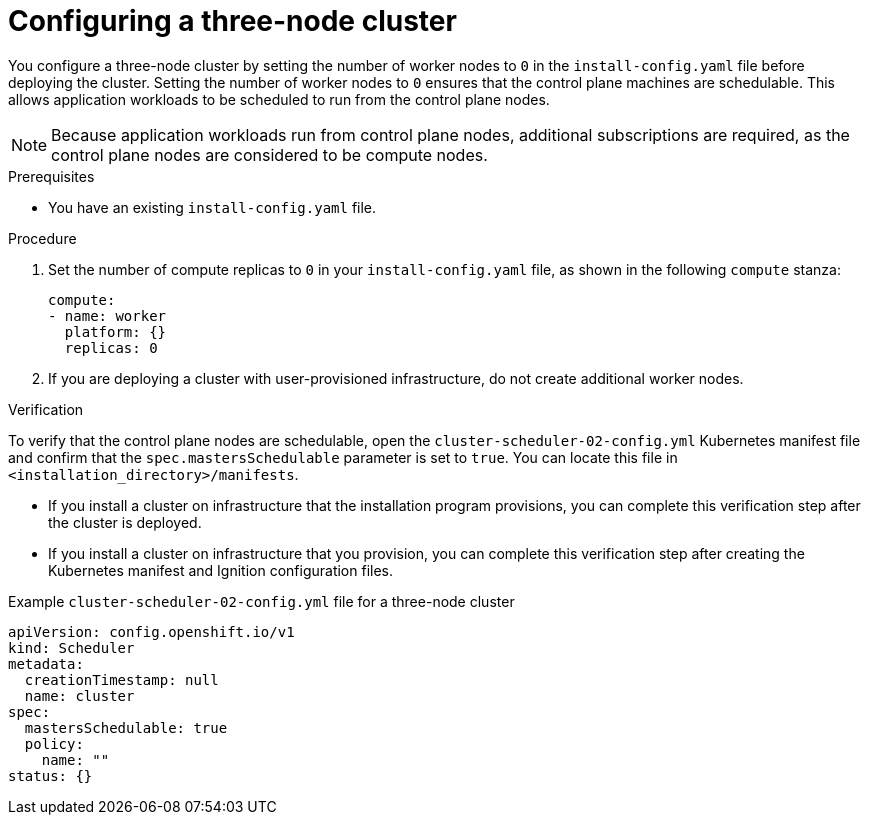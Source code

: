 // Module included in the following assemblies:
// * installing/installing_aws/installing-aws-three-node.adoc
// *
// *

:_content-type: PROCEDURE
[id="installation-three-node-cluster_{context}"]
= Configuring a three-node cluster

You configure a three-node cluster by setting the number of worker nodes to `0` in the `install-config.yaml` file before deploying the cluster. Setting the number of worker nodes to `0` ensures that the control plane machines are schedulable. This allows application workloads to be scheduled to run from the control plane nodes.

[NOTE]
====
Because application workloads run from control plane nodes, additional subscriptions are required, as the control plane nodes are considered to be compute nodes.
====

.Prerequisites

* You have an existing `install-config.yaml` file.

.Procedure

. Set the number of compute replicas to `0` in your `install-config.yaml` file, as shown in the following `compute` stanza:
+
[source,yaml]
----
compute:
- name: worker
  platform: {}
  replicas: 0
----
. If you are deploying a cluster with user-provisioned infrastructure, do not create additional worker nodes.

.Verification

To verify that the control plane nodes are schedulable, open the `cluster-scheduler-02-config.yml` Kubernetes manifest file and confirm that the `spec.mastersSchedulable` parameter is set to `true`. You can locate this file in `<installation_directory>/manifests`.

* If you install a cluster on infrastructure that the installation program provisions, you can complete this verification step after the cluster is deployed.
* If you install a cluster on infrastructure that you provision, you can complete this verification step after creating the Kubernetes manifest and Ignition configuration files.

.Example `cluster-scheduler-02-config.yml` file for a three-node cluster
[source,yaml]
----
apiVersion: config.openshift.io/v1
kind: Scheduler
metadata:
  creationTimestamp: null
  name: cluster
spec:
  mastersSchedulable: true
  policy:
    name: ""
status: {}
----
